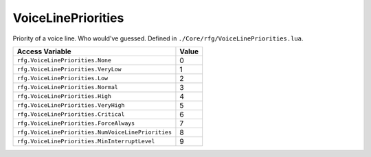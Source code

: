 
VoiceLinePriorities
========================================================
Priority of a voice line. Who would've guessed. Defined in ``./Core/rfg/VoiceLinePriorities.lua``.

=================================================== ==========
Access Variable                                     Value     
=================================================== ==========
``rfg.VoiceLinePriorities.None``                    0
``rfg.VoiceLinePriorities.VeryLow``                 1
``rfg.VoiceLinePriorities.Low``                     2
``rfg.VoiceLinePriorities.Normal``                  3   
``rfg.VoiceLinePriorities.High``                    4   
``rfg.VoiceLinePriorities.VeryHigh``                5   
``rfg.VoiceLinePriorities.Critical``                6      
``rfg.VoiceLinePriorities.ForceAlways``             7   
``rfg.VoiceLinePriorities.NumVoiceLinePriorities``  8   
``rfg.VoiceLinePriorities.MinInterruptLevel``       9   
=================================================== ==========